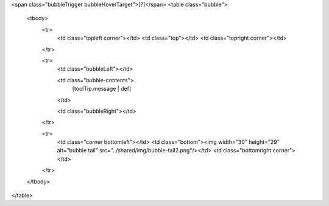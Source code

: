 <span class="bubbleTrigger bubbleHoverTarget">\[?\]</span>
<table class="bubble">
  <tbody>
    <tr>
      <td class="topleft corner"></td>
      <td class="top"></td>
      <td class="topright corner"></td>
    </tr>

    <tr>
      <td class="bubbleLeft"></td>
      
      <td class="bubble-contents">
        [toolTip.message | def]
      </td>
      
      <td class="bubbleRight"></td>  
    </tr>

    <tr>
      <td class="corner bottomleft"></td>
      <td class="bottom"><img width="30" height="29" alt="bubble tail" src="../shared/img/bubble-tail2.png"/></td>
      <td class="bottomright corner"></td>
    </tr>
  </tbody>
</table>